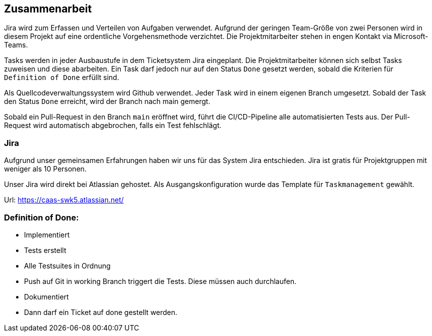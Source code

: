 == Zusammenarbeit

Jira wird zum Erfassen und Verteilen von Aufgaben verwendet.
Aufgrund der geringen Team-Größe von zwei Personen wird in diesem Projekt auf eine ordentliche Vorgehensmethode verzichtet. Die Projektmitarbeiter stehen in engen Kontakt via Microsoft-Teams.

Tasks werden in jeder Ausbaustufe in dem Ticketsystem Jira eingeplant. Die Projektmitarbeiter können sich selbst Tasks zuweisen und diese abarbeiten. Ein Task darf jedoch nur auf den Status `Done` gesetzt werden, sobald die Kriterien für `Definition of Done` erfüllt sind.

Als Quellcodeverwaltungssystem wird Github verwendet. Jeder Task wird in einem eigenen Branch umgesetzt. Sobald der Task den Status `Done` erreicht, wird der Branch nach main gemergt.

Sobald ein Pull-Request in den Branch `main` eröffnet wird, führt die CI/CD-Pipeline alle automatisierten Tests aus. Der Pull-Request wird automatisch abgebrochen, falls ein Test fehlschlägt.

=== Jira

Aufgrund unser gemeinsamen Erfahrungen haben wir uns für das System Jira entschieden. Jira ist gratis für Projektgruppen mit weniger als 10 Personen.

Unser Jira wird direkt bei Atlassian gehostet. Als Ausgangskonfiguration wurde das Template für `Taskmanagement` gewählt.

Url: https://caas-swk5.atlassian.net/


=== Definition of Done:
* Implementiert
* Tests erstellt
* Alle Testsuites in Ordnung
* Push auf Git in working Branch triggert die Tests. Diese müssen auch durchlaufen.
* Dokumentiert
* Dann darf ein Ticket auf done gestellt werden.

